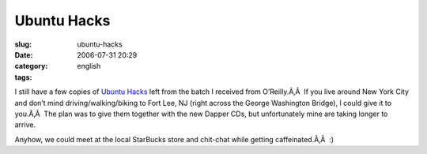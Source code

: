 Ubuntu Hacks
############
:slug: ubuntu-hacks
:date: 2006-07-31 20:29
:category:
:tags: english

I still have a few copies of `Ubuntu
Hacks <http://www.oreilly.com/catalog/ubuntuhks/>`__ left from the batch
I received from O’Reilly.Ã‚Â  If you live around New York City and don’t
mind driving/walking/biking to Fort Lee, NJ (right across the George
Washington Bridge), I could give it to you.Ã‚Â  The plan was to give
them together with the new Dapper CDs, but unfortunately mine are taking
longer to arrive.

Anyhow, we could meet at the local StarBucks store and chit-chat while
getting caffeinated.Ã‚Â  :)
